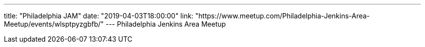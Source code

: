 ---
title: "Philadelphia JAM"
date: "2019-04-03T18:00:00"
link: "https://www.meetup.com/Philadelphia-Jenkins-Area-Meetup/events/wlsptpyzgbfb/"
---
Philadelphia Jenkins Area Meetup
